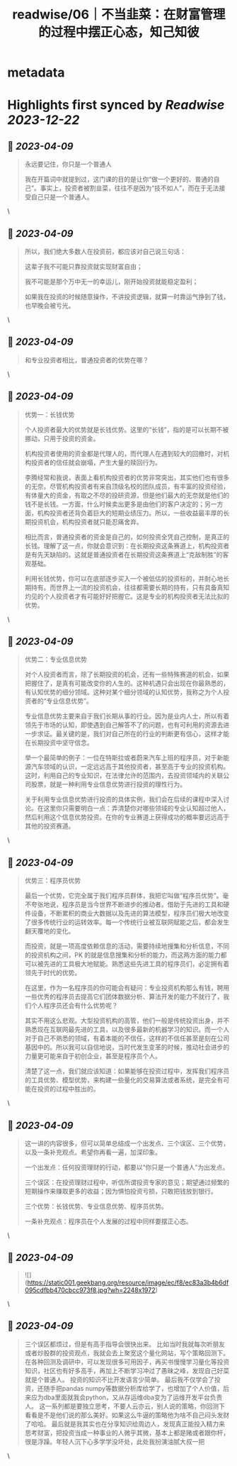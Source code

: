:PROPERTIES:
:title: readwise/06｜不当韭菜：在财富管理的过程中摆正心态，知己知彼
:END:


* metadata
:PROPERTIES:
:author: [[geekbang.org]]
:full-title: "06｜不当韭菜：在财富管理的过程中摆正心态，知己知彼"
:category: [[articles]]
:url: https://time.geekbang.org/column/article/398936
:tags:[[gt/程序员的个人财富课]],
:image-url: https://static001.geekbang.org/resource/image/dc/9d/dc9cd85273fcb9532a43878966b8199d.jpg
:END:

* Highlights first synced by [[Readwise]] [[2023-12-22]]
** 📌 [[2023-04-09]]
#+BEGIN_QUOTE
永远要记住，你只是一个普通人

我在开篇词中就提到过，这门课的目的是让你“做一个更好的、普通的自己”。事实上，投资者被割韭菜，往往不是因为“技不如人”，而在于无法接受自己只是一个普通人。 
#+END_QUOTE\
** 📌 [[2023-04-09]]
#+BEGIN_QUOTE
所以，我们绝大多数人在投资前，都应该对自己说三句话：

这辈子我不可能只靠投资就实现财富自由；

我不可能是那个万中无一的幸运儿，刚开始投资就能稳定盈利；

如果我在投资的时候随意操作，不讲投资逻辑，就算一时靠运气挣到了钱，也早晚会被亏光。 
#+END_QUOTE\
** 📌 [[2023-04-09]]
#+BEGIN_QUOTE
和专业投资者相比，普通投资者的优势在哪？ 
#+END_QUOTE\
** 📌 [[2023-04-09]]
#+BEGIN_QUOTE
优势一：长钱优势

个人投资者最大的优势就是长钱优势。这里的“长钱”，指的是可以长期不被挪动，只用于投资的资金。

机构投资者使用的资金都是代理人的，而代理人在遇到较大的回撤时，对机构投资者的信任就会崩塌，产生大量的赎回行为。

李腾经常和我说，表面上看机构投资者的优势非常突出，其实他们也有很多的无奈。尽管机构投资者有来自顶级名校的团队成员，有丰富的投资经验，有体量大的资金，有取之不尽的投研资源，但是他们最大的无奈就是他们的钱不是长钱。一方面，什么时候卖出更多是由他们的客户决定的；另一方面，机构投资者还背负着巨大的短期业绩压力。所以，一些收益最丰厚的长期投资机会，机构投资者就只能忍痛舍弃。

相比而言，普通投资者的资金是自己的，如何投资全凭自己控制，是真正的长钱。理解了这一点，你就会意识到：在长期投资这条赛道上，机构投资者是有先天缺陷的。这就是普通投资者在长期投资这条赛道上“克敌制胜”的客观基础。

利用长钱优势，你可以在底部逐步买入一个被低估的投资标的，并耐心地长期持有。而世界上一流的投资机会，往往都需要长期的持有，只有具备真知灼见的个人投资者才有可能好好把握它。这是专业的机构投资者无法比拟的优势。 
#+END_QUOTE\
** 📌 [[2023-04-09]]
#+BEGIN_QUOTE
优势二：专业信息优势

对个人投资者而言，除了长期投资的机会，还有一些特殊赛道的机会，如果把握住了，是真有可能改变你的人生的。这种机遇只会出现在你最熟悉的，有认知优势的细分领域。这种对某个细分领域的认知优势，我称之为个人投资者的“专业信息优势”。

专业信息优势主要来自于我们长期从事的行业。因为是业内人士，所以有着领先于市场的认知，即使遇到自己解答不了的问题，也有可利用的资源去进一步求证。最关键的是，我们对自己所在的行业的判断更有信心，这样才能在长期投资中坚守信念。

举一个最简单的例子：一位在特斯拉或者蔚来汽车上班的程序员，对于新能源汽车领域的认识，一定远远高于其他投资者，甚至高于专业的投资机构。这时，利用自己的专业知识，在法律允许的范围内，去投资领域内的关联公司股票，就是一种利用专业信息优势进行投资的理性行为。

关于利用专业信息优势进行投资的具体实例，我们会在后续的课程中深入讨论。在这里你只需要明白一点：弄清楚你对哪些领域的专业认知超过他人，然后利用这个信息优势投资。在你的专业赛道上获得成功的概率要远远高于其他的投资赛道。 
#+END_QUOTE\
** 📌 [[2023-04-09]]
#+BEGIN_QUOTE
优势三：程序员优势

最后一个优势，它完全属于我们程序员群体，我把它叫做“程序员优势”。毫不夸张地说，程序员是当今世界不断进步的推动者。借助于先进的工具和硬件设备，不断累积的商业大数据以及先进的算法模型，程序员们极大地改变了很多传统行业的运转效率。每一个传统行业被互联网赋能之后，都会发生翻天覆地的变化。

而投资，就是一项高度依赖信息的活动，需要持续地搜集和分析信息，不同的投资机构之间，PK 的就是信息搜集和分析的能力，而这两方面的能力都可以被先进的工具极大地赋能。熟悉这些先进工具的程序员们，必定拥有着领先于时代的优势。

在这里，作为一名程序员的你可能会有疑问：专业投资机构那么有钱，聘用一些优秀的程序员去提高它们团体数据分析、算法开发的能力不就行了，我们个人程序员还会有什么优势呢？

其实不用这么悲观。大型投资机构的高管，他们一般是传统投资出身，并不熟悉现在互联网最先进的工具，以及很多最新的机器学习的知识。而一个人对于自己不熟悉的领域，有着本能的不信任，这样的不信任甚至是刻在公司基因中的。所以我可以自信地说，当时代发生变革的时候，推动社会进步的力量更可能来自于初创企业，甚至是程序员个人。

清楚了这一点，我们就应该知道：如果能够在投资过程中，发挥我们程序员的工具优势、模型优势，来构建一些量化的交易算法或者系统，是完全有可能在投资的过程中胜出的。 
#+END_QUOTE\
** 📌 [[2023-04-09]]
#+BEGIN_QUOTE
这一讲的内容很多，但可以简单总结成一个出发点、三个误区、三个优势，以及一条补充观点。希望你再看一遍，加深印象。

一个出发点：任何投资理财的行动，都要以“你只是一个普通人”为出发点。

三个误区：在投资理财过程中，听信所谓投资专家的意见；期望通过频繁的短期操作来赚取更多的收益；因为惧怕投资亏损，只敢把钱放到银行。

三个优势：长钱优势、专业信息优势、程序员优势。

一条补充观点：程序员在个人发展的过程中同样要摆正心态。 
#+END_QUOTE\
** 📌 [[2023-04-09]]
#+BEGIN_QUOTE
![](https://static001.geekbang.org/resource/image/ec/f8/ec83a3b4b6df095cdfbb470cbcc973f8.jpg?wh=2248x1972) 
#+END_QUOTE\
** 📌 [[2023-04-09]]
#+BEGIN_QUOTE
三个误区都烦过，但是有高手指导会很快出来。 比如当时我就每次听朋友或者炒股群的投资观点，我就会去上聚宽这个量化网站，写个策略回测下。在各种回测及调研中，可以发现很多可用因子，再买书慢慢学习量化等投资知识，社区也有好多高手，再加上不断学习冲过了愚昧之峰，发现自己好菜就是个普通人。 投资的知识不比开发语言少简单。 最后我不仅学会了投资，还随手把pandas numpy等数据分析库给学了，也增加了个人价值，后来应为dba里面就我会python，又从存运维dba变为了运维开发平台负责人。 这一系列都是要独立思考，不要人云亦云，别人说的策略，你回测下看看是不是他们说的那么美好。如果这么牛逼的策略他为啥不自己闷头发财了哈哈。 最后就是我其实也在分享知识给周边人，发现真正能投入精力来思考财富，把投资当成一种事业的人微乎其微，基本上都是赌或者跟你杆，很是浮躁。年轻人沉下心多学学没坏处，此处我扮演油腻大叔一把 
#+END_QUOTE\